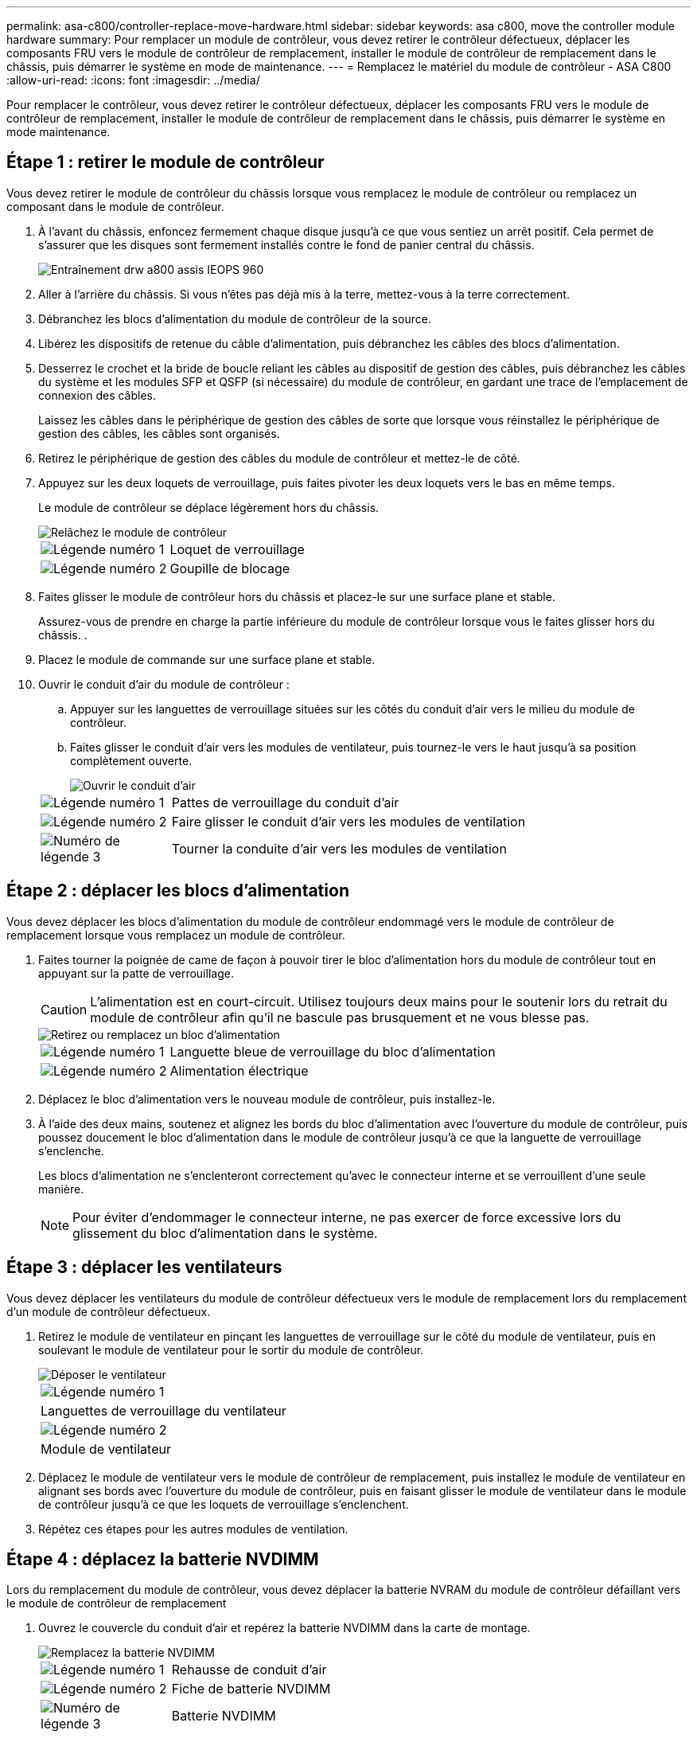 ---
permalink: asa-c800/controller-replace-move-hardware.html 
sidebar: sidebar 
keywords: asa c800, move the controller module hardware 
summary: Pour remplacer un module de contrôleur, vous devez retirer le contrôleur défectueux, déplacer les composants FRU vers le module de contrôleur de remplacement, installer le module de contrôleur de remplacement dans le châssis, puis démarrer le système en mode de maintenance. 
---
= Remplacez le matériel du module de contrôleur - ASA C800
:allow-uri-read: 
:icons: font
:imagesdir: ../media/


[role="lead"]
Pour remplacer le contrôleur, vous devez retirer le contrôleur défectueux, déplacer les composants FRU vers le module de contrôleur de remplacement, installer le module de contrôleur de remplacement dans le châssis, puis démarrer le système en mode maintenance.



== Étape 1 : retirer le module de contrôleur

Vous devez retirer le module de contrôleur du châssis lorsque vous remplacez le module de contrôleur ou remplacez un composant dans le module de contrôleur.

. À l'avant du châssis, enfoncez fermement chaque disque jusqu'à ce que vous sentiez un arrêt positif. Cela permet de s'assurer que les disques sont fermement installés contre le fond de panier central du châssis.
+
image::../media/drw_a800_drive_seated_IEOPS-960.svg[Entraînement drw a800 assis IEOPS 960]

. Aller à l'arrière du châssis. Si vous n'êtes pas déjà mis à la terre, mettez-vous à la terre correctement.
. Débranchez les blocs d'alimentation du module de contrôleur de la source.
. Libérez les dispositifs de retenue du câble d'alimentation, puis débranchez les câbles des blocs d'alimentation.
. Desserrez le crochet et la bride de boucle reliant les câbles au dispositif de gestion des câbles, puis débranchez les câbles du système et les modules SFP et QSFP (si nécessaire) du module de contrôleur, en gardant une trace de l'emplacement de connexion des câbles.
+
Laissez les câbles dans le périphérique de gestion des câbles de sorte que lorsque vous réinstallez le périphérique de gestion des câbles, les câbles sont organisés.

. Retirez le périphérique de gestion des câbles du module de contrôleur et mettez-le de côté.
. Appuyez sur les deux loquets de verrouillage, puis faites pivoter les deux loquets vers le bas en même temps.
+
Le module de contrôleur se déplace légèrement hors du châssis.

+
image::../media/drw_a800_pcm_remove.png[Relâchez le module de contrôleur]

+
[cols="1,4"]
|===


 a| 
image:../media/legend_icon_01.png["Légende numéro 1"]
 a| 
Loquet de verrouillage



 a| 
image:../media/legend_icon_02.png["Légende numéro 2"]
 a| 
Goupille de blocage

|===
. Faites glisser le module de contrôleur hors du châssis et placez-le sur une surface plane et stable.
+
Assurez-vous de prendre en charge la partie inférieure du module de contrôleur lorsque vous le faites glisser hors du châssis. .

. Placez le module de commande sur une surface plane et stable.
. Ouvrir le conduit d'air du module de contrôleur :
+
.. Appuyer sur les languettes de verrouillage situées sur les côtés du conduit d'air vers le milieu du module de contrôleur.
.. Faites glisser le conduit d'air vers les modules de ventilateur, puis tournez-le vers le haut jusqu'à sa position complètement ouverte.
+
image::../media/drw_a800_open_air_duct.png[Ouvrir le conduit d'air]

+
[cols="1,4"]
|===


 a| 
image:../media/legend_icon_01.png["Légende numéro 1"]
 a| 
Pattes de verrouillage du conduit d'air



 a| 
image:../media/legend_icon_02.png["Légende numéro 2"]
 a| 
Faire glisser le conduit d'air vers les modules de ventilation



 a| 
image:../media/legend_icon_03.png["Numéro de légende 3"]
 a| 
Tourner la conduite d'air vers les modules de ventilation

|===






== Étape 2 : déplacer les blocs d'alimentation

Vous devez déplacer les blocs d'alimentation du module de contrôleur endommagé vers le module de contrôleur de remplacement lorsque vous remplacez un module de contrôleur.

. Faites tourner la poignée de came de façon à pouvoir tirer le bloc d'alimentation hors du module de contrôleur tout en appuyant sur la patte de verrouillage.
+

CAUTION: L'alimentation est en court-circuit. Utilisez toujours deux mains pour le soutenir lors du retrait du module de contrôleur afin qu'il ne bascule pas brusquement et ne vous blesse pas.

+
image::../media/drw_a800_replace_psu.png[Retirez ou remplacez un bloc d'alimentation]

+
[cols="1,4"]
|===


 a| 
image:../media/legend_icon_01.png["Légende numéro 1"]
 a| 
Languette bleue de verrouillage du bloc d'alimentation



 a| 
image:../media/legend_icon_02.png["Légende numéro 2"]
 a| 
Alimentation électrique

|===
. Déplacez le bloc d'alimentation vers le nouveau module de contrôleur, puis installez-le.
. À l'aide des deux mains, soutenez et alignez les bords du bloc d'alimentation avec l'ouverture du module de contrôleur, puis poussez doucement le bloc d'alimentation dans le module de contrôleur jusqu'à ce que la languette de verrouillage s'enclenche.
+
Les blocs d'alimentation ne s'enclenteront correctement qu'avec le connecteur interne et se verrouillent d'une seule manière.

+

NOTE: Pour éviter d'endommager le connecteur interne, ne pas exercer de force excessive lors du glissement du bloc d'alimentation dans le système.





== Étape 3 : déplacer les ventilateurs

Vous devez déplacer les ventilateurs du module de contrôleur défectueux vers le module de remplacement lors du remplacement d'un module de contrôleur défectueux.

. Retirez le module de ventilateur en pinçant les languettes de verrouillage sur le côté du module de ventilateur, puis en soulevant le module de ventilateur pour le sortir du module de contrôleur.
+
image::../media/drw_a800_replace_fan.png[Déposer le ventilateur]

+
|===


 a| 
image:../media/legend_icon_01.png["Légende numéro 1"]



 a| 
Languettes de verrouillage du ventilateur



 a| 
image:../media/legend_icon_02.png["Légende numéro 2"]



 a| 
Module de ventilateur

|===
. Déplacez le module de ventilateur vers le module de contrôleur de remplacement, puis installez le module de ventilateur en alignant ses bords avec l'ouverture du module de contrôleur, puis en faisant glisser le module de ventilateur dans le module de contrôleur jusqu'à ce que les loquets de verrouillage s'enclenchent.
. Répétez ces étapes pour les autres modules de ventilation.




== Étape 4 : déplacez la batterie NVDIMM

Lors du remplacement du module de contrôleur, vous devez déplacer la batterie NVRAM du module de contrôleur défaillant vers le module de contrôleur de remplacement

. Ouvrez le couvercle du conduit d'air et repérez la batterie NVDIMM dans la carte de montage.
+
image::../media/drw_a800_nvdimm_battery_replace.png[Remplacez la batterie NVDIMM]

+
[cols="1,4"]
|===


 a| 
image:../media/legend_icon_01.png["Légende numéro 1"]
 a| 
Rehausse de conduit d'air



 a| 
image:../media/legend_icon_02.png["Légende numéro 2"]
 a| 
Fiche de batterie NVDIMM



 a| 
image:../media/legend_icon_03.png["Numéro de légende 3"]
 a| 
Batterie NVDIMM

|===
+
*Attention :* le voyant de la carte de commande de la batterie NVDIMM clignote pendant la transmission du contenu à la mémoire flash lorsque vous arrêtez le système. Une fois le transfert terminé, le voyant s'éteint.

. Localisez la fiche mâle batterie et appuyez sur le clip situé sur la face de la fiche mâle batterie pour libérer la fiche de la prise, puis débranchez le câble de batterie de la prise.
. Saisissez la batterie et soulevez-la hors du conduit d'air et du module de contrôleur.
. Placez la batterie dans le module de contrôleur de remplacement, puis installez-la dans le conduit d'air NVDIMM :
+
.. Insérez la batterie dans son logement et appuyez fermement sur la batterie pour vous assurer qu'elle est bien verrouillée.
.. Branchez la fiche de la batterie dans la prise de montage et assurez-vous que la fiche se verrouille en place.






== Étape 5 : retirez les cartes de montage PCIe

Dans le cadre du processus de remplacement du contrôleur, vous devez retirer les modules PCIe du module de contrôleur défaillant. Vous devez les installer au même emplacement dans le module de contrôleur de remplacement une fois que les NVDIMMS et les DIMM ont été déplacés vers le module de contrôleur de remplacement.

. Retirez la carte de montage PCIe du module de contrôleur :
+
.. Retirez tous les modules SFP ou QSFP qui peuvent se trouver dans les cartes PCIe.
.. Faites pivoter le loquet de verrouillage de la rehausse sur le côté gauche de la rehausse vers le haut et vers les modules de ventilateur.
+
La carte de montage se soulève légèrement du module de contrôleur.

.. Soulevez la carte de montage, déplacez-la vers les ventilateurs de manière à ce que la lèvre métallique de la carte de montage soit dégagée du bord du module de contrôleur, soulevez la carte de montage pour la sortir du module de contrôleur, puis placez-la sur une surface plane et stable.
+
image::../media/drw_a800_riser_2_3_remove.png[Déposer les rehausses 2 et 3]

+
[cols="1,4"]
|===


 a| 
image:../media/legend_icon_01.png["Légende numéro 1"]
 a| 
Conduit d'air



 a| 
image:../media/legend_icon_02.png["Légende numéro 2"]
 a| 
Verrous de verrouillage de la rehausse 1 (rehausse gauche), de la rehausse 2 (rehausse centrale) et 3 (rehausse droite)

|===


. Répétez l'étape précédente pour les autres surmontoirs du module de commande pour personnes en état de fonctionnement.
. Répétez les étapes ci-dessus avec les surmontoirs vides dans le contrôleur de remplacement et mettez-les à l'écart.




== Étape 6 : déplacement des DIMM système

Pour déplacer les modules DIMM, localisez-les et déplacez-les du contrôleur défaillant vers le contrôleur de remplacement et suivez la séquence d'étapes spécifique.

. Notez l'orientation du module DIMM dans le support afin que vous puissiez insérer le module DIMM dans le module de remplacement dans le bon sens.
. Éjectez le module DIMM de son logement en écartant lentement les deux languettes de l'éjecteur de DIMM de chaque côté du module DIMM, puis en faisant glisser le module DIMM hors de son logement.
+

NOTE: Tenez soigneusement le module DIMM par les bords pour éviter toute pression sur les composants de la carte de circuit DIMM.

. Repérez le logement où vous installez le module DIMM.
. Insérez le module DIMM directement dans le logement.
+
Le module DIMM s'insère bien dans le logement, mais devrait être facilement installé. Si ce n'est pas le cas, réalignez le module DIMM avec le logement et réinsérez-le.

+

NOTE: Inspectez visuellement le module DIMM pour vérifier qu'il est bien aligné et complètement inséré dans le logement.

. Poussez délicatement, mais fermement, sur le bord supérieur du module DIMM jusqu'à ce que les languettes de l'éjecteur s'enclenchent sur les encoches situées aux extrémités du module DIMM.
. Répétez ces étapes pour les autres modules DIMM.




== Étape 7 : déplacez les NVDIMM

Pour déplacer les NVDIMM, localisez-les et déplacez-les du contrôleur défaillant vers le contrôleur de remplacement et suivez la séquence d'étapes spécifique.

. Localisez les NVDIMM de votre module de contrôleur.
+
image::../media/drw_a800_no_risers_nvdimm_move.png[Déplacez les NVDIMM]

+
[cols="1,4"]
|===


 a| 
image:../media/legend_icon_01.png["Légende numéro 1"]
 a| 
Conduit d'air



 a| 
image:../media/legend_icon_02.png["Légende numéro 2"]
 a| 
NVDIMM

|===
. Notez l'orientation du NVDIMM dans le support pour pouvoir insérer le NVDIMM dans le module de remplacement du contrôleur dans le bon sens.
. Éjectez le NVDIMM de son logement en écartant lentement les deux languettes d'éjection NVDIMM de chaque côté du NVDIMM, puis faites glisser le NVDIMM hors du support et mettez-le de côté.
+

NOTE: Tenez soigneusement le NVDIMM par les bords pour éviter toute pression sur les composants de la carte de circuit imprimé NVDIMM.

. Localisez le logement où vous installez le NVDIMM.
. Insérez le NVDIMM directement dans le logement.
+
Le NVDIMM s'insère fermement dans le logement, mais devrait être facilement installé. Si ce n'est pas le cas, réalignez le NVDIMM avec le logement et réinsérez-le.

+

NOTE: Inspectez visuellement le NVDIMM pour vérifier qu'il est bien aligné et complètement inséré dans le logement.

. Poussez délicatement, mais fermement, sur le bord supérieur du NVDIMM jusqu'à ce que les languettes de l'éjecteur s'enclenchent au-dessus des encoches aux extrémités du NVDIMM.
. Répétez les étapes précédentes pour déplacer l'autre NVDIMM.




== Étape 8 : déplacer le support de démarrage

Vous devez déplacer le périphérique de support d'amorçage à partir du contrôleur défectueux et l'installer dans le contrôleur de remplacement.

Le support de démarrage est situé sous le surmontoir 3.

. Recherchez le support de démarrage :
+
image::../media/drw_a800_pcm_replace_only_boot_media.png[Retirez le support de démarrage]

+
[cols="1,4"]
|===


 a| 
image:../media/legend_icon_01.png["Légende numéro 1"]
 a| 
Conduit d'air



 a| 
image:../media/legend_icon_02.png["Légende numéro 2"]
 a| 
Carte de montage 3



 a| 
image:../media/legend_icon_03.png["Numéro de légende 3"]
 a| 
Tournevis cruciforme n° 1



 a| 
image:../media/legend_icon_04.png["Numéro de légende 4"]
 a| 
Vis du support de démarrage



 a| 
image:../media/legend_icon_05.png["Numéro de légende 5"]
 a| 
Support de démarrage

|===
. Retirez le support de démarrage du module de contrôleur :
+
.. À l'aide d'un tournevis cruciforme n° 1, retirez la vis qui maintient le support de démarrage et mettez la vis de côté en lieu sûr.
.. Saisissez les côtés du support de coffre, faites pivoter doucement le support de coffre vers le haut, puis tirez le support de coffre hors du support et mettez-le de côté.


. Déplacez le support de démarrage vers le nouveau module de contrôleur et installez-le :
+
.. Alignez les bords du support de coffre avec le logement de la prise, puis poussez-le doucement d'équerre dans le support.
.. Faites pivoter le support de démarrage vers le bas, vers la carte mère.
.. Fixez le support de démarrage à la carte mère à l'aide de la vis du support de démarrage.
+
Ne serrez pas trop la vis pour éviter d'endommager le support de démarrage.







== Étape 9 : installez les cartes de montage PCIe

Vous installez les cartes de montage PCIe dans le module de contrôleur de remplacement après avoir déplaçant les modules DIMM, les NVDIMM et le support de démarrage.

. Installez la carte de montage dans le module de contrôleur de remplacement :
+
.. Alignez la lèvre de la carte de montage avec la partie inférieure de la tôle du module de contrôleur.
.. Guidez la carte de montage le long des broches du module de contrôleur, puis abaissez la carte de montage dans le module de contrôleur.
.. Faites pivoter le loquet de verrouillage vers le bas et cliquez dessus en position verrouillée.
+
Lorsqu'il est verrouillé, le loquet de verrouillage est aligné avec le haut de la carte de montage et la carte de montage est placée directement dans le module de contrôleur.

.. Réinsérez tous les modules SFP ou QSFP qui ont été retirés des cartes PCIe.


. Répétez l'étape précédente pour les autres cartes de montage PCIe.




== Étape 10 : installer le module de contrôleur

Après avoir déplacé tous les composants du module de contrôleur défaillant vers le module de contrôleur de remplacement, vous devez installer le module de contrôleur de remplacement dans le châssis, puis le démarrer en mode maintenance.

. Si ce n'est déjà fait, fermer le conduit d'air :
+
.. Faire basculer la conduite d'air complètement vers le bas jusqu'au module de commande.
.. Faites glisser la conduite d'air vers les surmontoirs jusqu'à ce que les pattes de verrouillage s'enclenchent.
.. Inspecter le conduit d'air pour s'assurer qu'il est correctement installé et verrouillé en place.
+
image::../media/drw_a700s_close_air_duct.png[Fermer le conduit d'air]

+
[cols="1,4"]
|===


 a| 
image:../media/legend_icon_01.png["Légende numéro 1"]
 a| 
Languettes de verrouillage



 a| 
image:../media/legend_icon_02.png["Légende numéro 2"]
 a| 
Faire glisser le plongeur

|===


. Alignez l'extrémité du module de contrôleur avec l'ouverture du châssis, puis poussez doucement le module de contrôleur à mi-course dans le système.
+

NOTE: N'insérez pas complètement le module de contrôleur dans le châssis tant qu'il n'y a pas été demandé.

. Reliez uniquement les ports de gestion et de console, de sorte que vous puissiez accéder au système pour effectuer les tâches décrites dans les sections ci-après.
+

NOTE: Vous connecterez le reste des câbles au module de contrôleur plus loin dans cette procédure.

. Terminez la réinstallation du module de contrôleur :
+
.. Poussez fermement le module de contrôleur dans le châssis jusqu'à ce qu'il rencontre le fond de panier central et qu'il soit bien en place.
+
Les loquets de verrouillage se montent lorsque le module de contrôleur est bien en place.

+

NOTE: Ne forcez pas trop lorsque vous faites glisser le module de contrôleur dans le châssis pour éviter d'endommager les connecteurs.

+
Le module de contrôleur commence à démarrer dès qu'il est complètement inséré dans le châssis. Soyez prêt à interrompre le processus de démarrage.

.. Faites pivoter les loquets de verrouillage vers le haut, inclinez-les de manière à dégager les goupilles de verrouillage, puis abaissez-les en position verrouillée.
.. Interrompre le processus de démarrage normal en appuyant sur `Ctrl-C`.


. Branchez les câbles système et les modules émetteurs-récepteurs dans le module de contrôleur et réinstallez le périphérique de gestion des câbles.
. Branchez les câbles d'alimentation dans les blocs d'alimentation et réinstallez les dispositifs de retenue des câbles d'alimentation.
+

NOTE: Si votre système est équipé de blocs d'alimentation CC, assurez-vous que les vis à molette du câble du bloc d'alimentation sont serrées.


